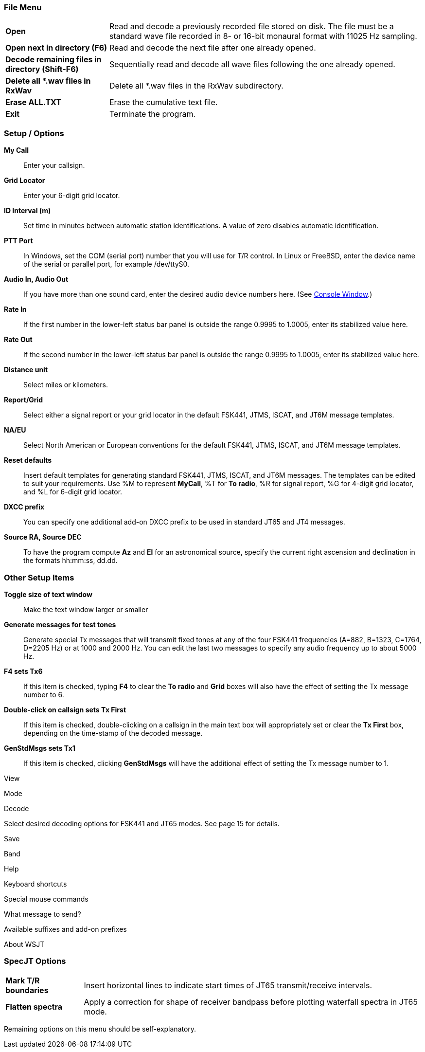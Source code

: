 === File Menu

[horizontal]

*Open*:: Read and decode a previously recorded file stored on disk.  The
file must be a standard wave file recorded in 8- or 16-bit monaural
format with 11025 Hz sampling.

*Open next in directory (F6)*:: Read and decode the next file after one
already opened.

*Decode remaining files in directory (Shift-F6)*:: Sequentially read and
decode all wave files following the one already opened.

*Delete all *.wav files in RxWav*:: Delete all *.wav files in the RxWav
subdirectory.

*Erase ALL.TXT*:: Erase the cumulative text file. 

*Exit*:: Terminate the program.

=== Setup / Options

*My Call*:: Enter your callsign.

*Grid Locator*:: Enter your 6-digit grid locator.

*ID Interval (m)*:: Set time in minutes between automatic station
identifications.  A value of zero disables automatic identification.

*PTT Port*:: In Windows, set the COM (serial port) number that you will
use for T/R control.  In Linux or FreeBSD, enter the device name of
the serial or parallel port, for example +/dev/ttyS0+.

*Audio In, Audio Out*:: If you have more than one sound card, enter the
desired audio device numbers here. (See <<FigConsole,Console Window>>.)

*Rate In*:: If the first number in the lower-left status bar panel is
outside the range 0.9995 to 1.0005, enter its stabilized value here.

*Rate Out*:: If the second number in the lower-left status bar panel is
outside the range 0.9995 to 1.0005, enter its stabilized value here.

*Distance unit*:: Select miles or kilometers.

*Report/Grid*:: Select either a signal report or your grid locator in
the default FSK441, JTMS, ISCAT, and JT6M message templates.

*NA/EU*:: Select North American or European conventions for the default
FSK441, JTMS, ISCAT, and JT6M message templates.

*Reset defaults*:: Insert default templates for generating standard
FSK441, JTMS, ISCAT, and JT6M messages.  The templates can be edited
to suit your requirements.  Use +%M+ to represent *MyCall*, +%T+ 
for *To radio*, +%R+ for signal report, +%G+ for 4-digit grid locator, 
and +%L+ for 6-digit grid locator.

*DXCC prefix*:: You can specify one additional add-on DXCC prefix to
be used in standard JT65 and JT4 messages.  

*Source RA, Source DEC*:: To have the program compute *Az* and *El* for an
astronomical source, specify the current right ascension and
declination in the formats +hh:mm:ss+, +dd.dd+.

=== Other Setup Items

*Toggle size of text window*:: Make the text window larger or smaller

*Generate messages for test tones*:: Generate special Tx messages that
will transmit fixed tones at any of the four FSK441 frequencies
(A=882, B=1323, C=1764, D=2205 Hz) or at 1000 and 2000 Hz.  You can
edit the last two messages to specify any audio frequency up to about
5000 Hz.

*F4 sets Tx6*:: If this item is checked, typing *F4* to clear the *To
radio* and *Grid* boxes will also have the effect of setting the Tx
message number to 6.

*Double-click on callsign sets Tx First*:: If this item is checked,
double-clicking on a callsign in the main text box will appropriately
set or clear the *Tx First* box, depending on the time-stamp of the
decoded message.

*GenStdMsgs sets Tx1*:: If this item is checked, clicking *GenStdMsgs*
will have the additional effect of setting the Tx message number to 1.

View


Mode


Decode 

Select desired decoding options for FSK441 and JT65 modes.  
See page 15 for details.
 
Save

Band
 
Help
  
Keyboard shortcuts 

Special mouse commands

What message to send? 

Available suffixes and add-on prefixes

About WSJT 
 
=== SpecJT Options
 
[horizontal]
*Mark T/R boundaries*:: Insert horizontal lines to indicate start times
of JT65 transmit/receive intervals.

*Flatten spectra*:: Apply a correction for shape of receiver bandpass
before plotting waterfall spectra in JT65 mode.

Remaining options on this menu should be self-explanatory.
